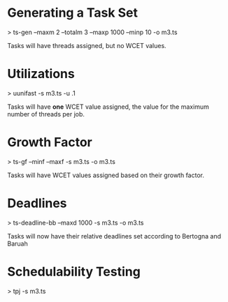 * Generating a Task Set
  > ts-gen --maxm 2 --totalm 3 --maxp 1000 --minp 10 -o m3.ts 
  
  Tasks will have threads assigned, but no WCET values.

* Utilizations 
  > uunifast -s m3.ts -u .1

  Tasks will have *one* WCET value assigned, the value for the maximum
  number of threads per job.

* Growth Factor
  > ts-gf --minf --maxf -s m3.ts -o m3.ts

  Tasks will have WCET values assigned based on their growth factor.

* Deadlines
  > ts-deadline-bb --maxd 1000 -s m3.ts -o m3.ts

  Tasks will now have their relative deadlines set according to
  Bertogna and Baruah

* Schedulability Testing
  > tpj -s m3.ts


